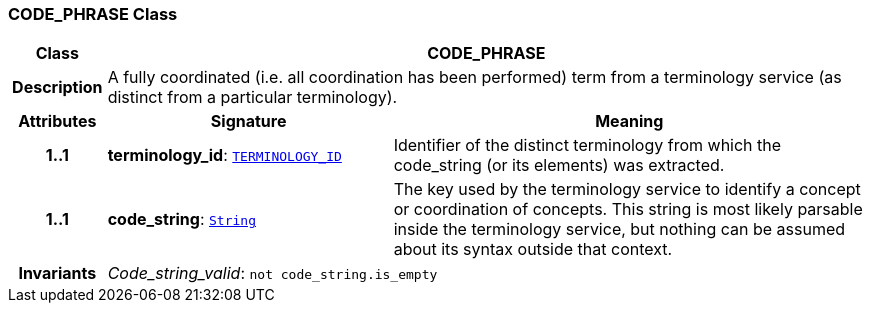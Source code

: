 === CODE_PHRASE Class

[cols="^1,3,5"]
|===
h|*Class*
2+^h|*CODE_PHRASE*

h|*Description*
2+a|A fully coordinated (i.e. all  coordination  has been performed) term from a terminology service (as distinct from a particular terminology).

h|*Attributes*
^h|*Signature*
^h|*Meaning*

h|*1..1*
|*terminology_id*: `link:/releases/RM/{rm_release}/support.html#_terminology_id_class[TERMINOLOGY_ID^]`
a|Identifier of the distinct terminology from which the code_string (or its elements) was extracted.

h|*1..1*
|*code_string*: `link:/releases/BASE/{base_release}/foundation_types.html#_string_class[String^]`
a|The key used by the terminology service to identify a concept or coordination of concepts.  This string is most likely parsable inside the terminology service, but nothing can be assumed about its syntax outside that context.

h|*Invariants*
2+a|__Code_string_valid__: `not code_string.is_empty`
|===
